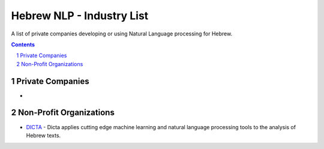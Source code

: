 Hebrew NLP - Industry List
##########################

A list of private companies developing or using Natural Language processing for Hebrew.


.. contents::

.. section-numbering::


Private Companies
=================

* 


Non-Profit Organizations
========================

* `DICTA <http://dicta.org.il/>`_ - Dicta applies cutting edge machine learning and natural language processing tools to the analysis of Hebrew texts.

